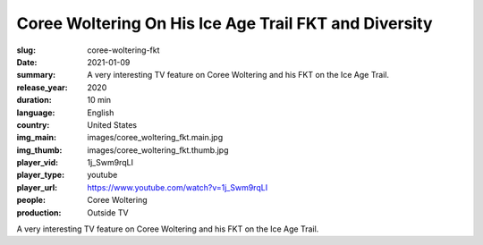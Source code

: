 Coree Woltering On His Ice Age Trail FKT and Diversity
######################################################

:slug: coree-woltering-fkt
:date: 2021-01-09
:summary: A very interesting TV feature on Coree Woltering and his FKT on the Ice Age Trail.
:release_year: 2020
:duration: 10 min
:language: English
:country: United States
:img_main: images/coree_woltering_fkt.main.jpg
:img_thumb: images/coree_woltering_fkt.thumb.jpg
:player_vid: 1j_Swm9rqLI
:player_type: youtube
:player_url: https://www.youtube.com/watch?v=1j_Swm9rqLI
:people: Coree Woltering
:production: Outside TV

A very interesting TV feature on Coree Woltering and his FKT on the Ice Age Trail.

